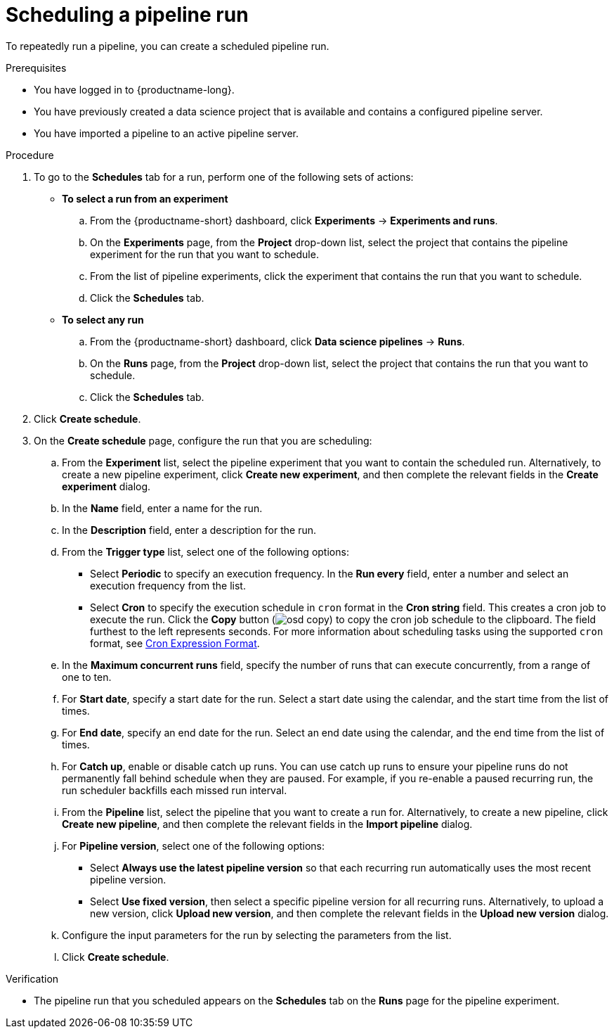 :_module-type: PROCEDURE

[id="scheduling-a-pipeline-run_{context}"]
= Scheduling a pipeline run

[role='_abstract']
To repeatedly run a pipeline, you can create a scheduled pipeline run.

.Prerequisites
* You have logged in to {productname-long}.
* You have previously created a data science project that is available and contains a configured pipeline server.
* You have imported a pipeline to an active pipeline server.

.Procedure
. To go to the *Schedules* tab for a run, perform one of the following sets of actions:
+
--
* *To select a run from an experiment*
.. From the {productname-short} dashboard, click *Experiments* -> *Experiments and runs*.
.. On the *Experiments* page, from the *Project* drop-down list, select the project that contains the pipeline experiment for the run that you want to schedule.
.. From the list of pipeline experiments, click the experiment that contains the run that you want to schedule. 
.. Click the *Schedules* tab.
* *To select any run* 
.. From the {productname-short} dashboard, click *Data science pipelines* -> *Runs*.
.. On the *Runs* page, from the *Project* drop-down list, select the project that contains the run that you want to schedule.
.. Click the *Schedules* tab.
--
. Click *Create schedule*. 
. On the *Create schedule* page, configure the run that you are scheduling:
.. From the *Experiment* list, select the pipeline experiment that you want to contain the scheduled run. Alternatively, to create a new pipeline experiment, click *Create new experiment*, and then complete the relevant fields in the *Create experiment* dialog.
.. In the *Name* field, enter a name for the run.
.. In the *Description* field, enter a description for the run.
.. From the *Trigger type* list, select one of the following options:
* Select *Periodic* to specify an execution frequency. In the *Run every* field, enter a number and select an execution frequency from the list.
* Select *Cron* to specify the execution schedule in `cron` format in the *Cron string* field. This creates a cron job to execute the run. Click the *Copy* button (image:images/osd-copy.png[]) to copy the cron job schedule to the clipboard. The field furthest to the left represents seconds. For more information about scheduling tasks using the supported `cron` format, see link:https://pkg.go.dev/github.com/robfig/cron#hdr-CRON_Expression_Format[Cron Expression Format].
.. In the *Maximum concurrent runs* field, specify the number of runs that can execute concurrently, from a range of one to ten.  
.. For *Start date*, specify a start date for the run. Select a start date using the calendar, and the start time from the list of times.
.. For *End date*, specify an end date for the run. Select an end date using the calendar, and the end time from the list of times.
.. For *Catch up*, enable or disable catch up runs. You can use catch up runs to ensure your pipeline runs do not permanently fall behind schedule when they are paused. For example, if you re-enable a paused recurring run, the run scheduler backfills each missed run interval.
.. From the *Pipeline* list, select the pipeline that you want to create a run for. Alternatively, to create a new pipeline, click *Create new pipeline*, and then complete the relevant fields in the *Import pipeline* dialog.
.. For *Pipeline version*, select one of the following options:
* Select *Always use the latest pipeline version* so that each recurring run automatically uses the most recent pipeline version.
* Select *Use fixed version*, then select a specific pipeline version for all recurring runs. Alternatively, to upload a new version, click *Upload new version*, and then complete the relevant fields in the *Upload new version* dialog.
.. Configure the input parameters for the run by selecting the parameters from the list.
.. Click *Create schedule*.

.Verification
* The pipeline run that you scheduled appears on the *Schedules* tab on the *Runs* page for the pipeline experiment.

//[role='_additional-resources']
//.Additional resources
